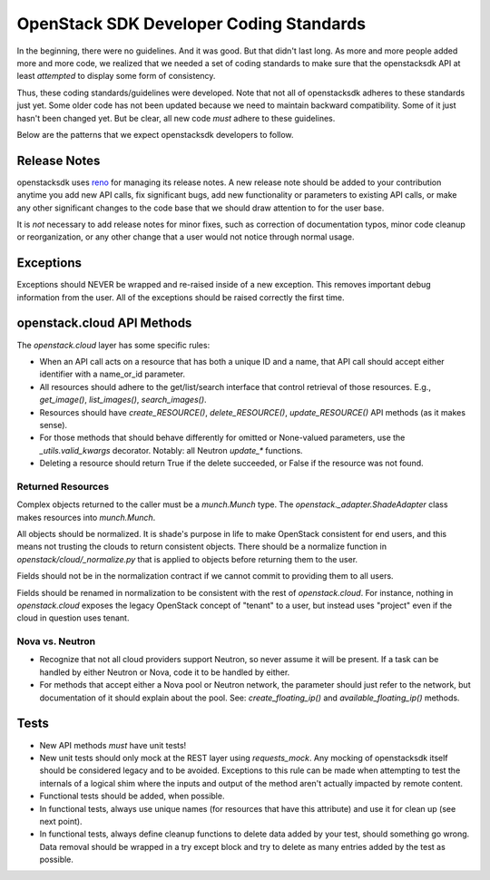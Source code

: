 ========================================
OpenStack SDK Developer Coding Standards
========================================

In the beginning, there were no guidelines. And it was good. But that
didn't last long. As more and more people added more and more code,
we realized that we needed a set of coding standards to make sure that
the openstacksdk API at least *attempted* to display some form of consistency.

Thus, these coding standards/guidelines were developed. Note that not
all of openstacksdk adheres to these standards just yet. Some older code has
not been updated because we need to maintain backward compatibility.
Some of it just hasn't been changed yet. But be clear, all new code
*must* adhere to these guidelines.

Below are the patterns that we expect openstacksdk developers to follow.

Release Notes
=============

openstacksdk uses `reno <https://docs.openstack.org/reno/latest/>`_ for
managing its release notes. A new release note should be added to
your contribution anytime you add new API calls, fix significant bugs,
add new functionality or parameters to existing API calls, or make any
other significant changes to the code base that we should draw attention
to for the user base.

It is *not* necessary to add release notes for minor fixes, such as
correction of documentation typos, minor code cleanup or reorganization,
or any other change that a user would not notice through normal usage.

Exceptions
==========

Exceptions should NEVER be wrapped and re-raised inside of a new exception.
This removes important debug information from the user. All of the exceptions
should be raised correctly the first time.

openstack.cloud API Methods
===========================

The `openstack.cloud` layer has some specific rules:

- When an API call acts on a resource that has both a unique ID and a
  name, that API call should accept either identifier with a name_or_id
  parameter.

- All resources should adhere to the get/list/search interface that
  control retrieval of those resources. E.g., `get_image()`, `list_images()`,
  `search_images()`.

- Resources should have `create_RESOURCE()`, `delete_RESOURCE()`,
  `update_RESOURCE()` API methods (as it makes sense).

- For those methods that should behave differently for omitted or None-valued
  parameters, use the `_utils.valid_kwargs` decorator. Notably: all Neutron
  `update_*` functions.

- Deleting a resource should return True if the delete succeeded, or False
  if the resource was not found.

Returned Resources
------------------

Complex objects returned to the caller must be a `munch.Munch` type. The
`openstack._adapter.ShadeAdapter` class makes resources into `munch.Munch`.

All objects should be normalized. It is shade's purpose in life to make
OpenStack consistent for end users, and this means not trusting the clouds
to return consistent objects. There should be a normalize function in
`openstack/cloud/_normalize.py` that is applied to objects before returning
them to the user.

Fields should not be in the normalization contract if we cannot commit to
providing them to all users.

Fields should be renamed in normalization to be consistent with
the rest of `openstack.cloud`. For instance, nothing in `openstack.cloud`
exposes the legacy OpenStack concept of "tenant" to a user, but instead uses
"project" even if the cloud in question uses tenant.

Nova vs. Neutron
----------------

- Recognize that not all cloud providers support Neutron, so never
  assume it will be present. If a task can be handled by either
  Neutron or Nova, code it to be handled by either.

- For methods that accept either a Nova pool or Neutron network, the
  parameter should just refer to the network, but documentation of it
  should explain about the pool. See: `create_floating_ip()` and
  `available_floating_ip()` methods.

Tests
=====

- New API methods *must* have unit tests!

- New unit tests should only mock at the REST layer using `requests_mock`.
  Any mocking of openstacksdk itself should be considered legacy and to be
  avoided. Exceptions to this rule can be made when attempting to test the
  internals of a logical shim where the inputs and output of the method aren't
  actually impacted by remote content.

- Functional tests should be added, when possible.

- In functional tests, always use unique names (for resources that have this
  attribute) and use it for clean up (see next point).

- In functional tests, always define cleanup functions to delete data added
  by your test, should something go wrong. Data removal should be wrapped in
  a try except block and try to delete as many entries added by the test as
  possible.

